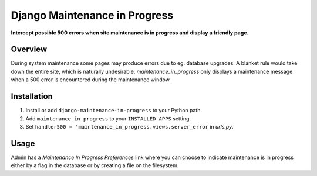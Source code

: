 Django Maintenance in Progress
==============================
**Intercept possible 500 errors when site maintenance is in progress and display a friendly page.**

.. figure:: https://travis-ci.org/praekelt/django-maintenance-in-progress.svg?branch=develop
   :align: center
   :alt: Travis

Overview
--------

During system maintenance some pages may produce errors due to eg. database upgrades. A blanket rule
would take down the entire site, which is naturally undesirable. `maintenance_in_progress` only displays
a maintenance message when a 500 error is encountered during the maintenance window.

Installation
------------

#. Install or add ``django-maintenance-in-progress`` to your Python path.

#. Add ``maintenance_in_progress`` to your ``INSTALLED_APPS`` setting.

#. Set ``handler500 = 'maintenance_in_progress.views.server_error`` in `urls.py`.


Usage
-----

Admin has a `Maintenance In Progress Preferences` link where you can choose to indicate
maintenance is in progress either by a flag in the database or by creating a file on the
filesystem.

